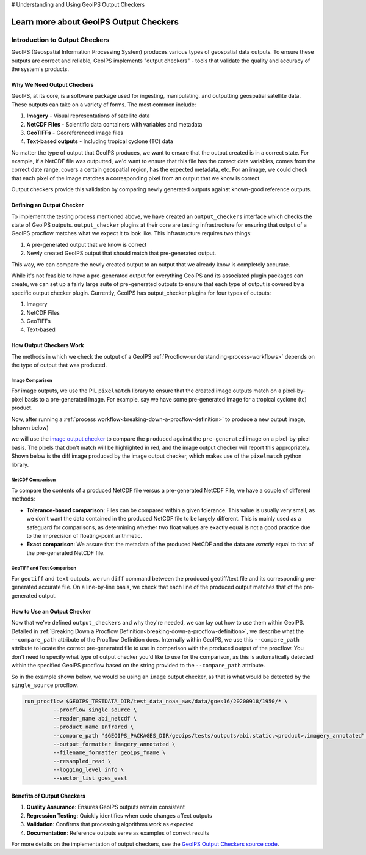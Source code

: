 # Understanding and Using GeoIPS Output Checkers

.. dropdown:: Distribution Statement

   | # # # Distribution Statement A. Approved for public release. Distribution unlimited.
   | # # #
   | # # # Author:
   | # # # Naval Research Laboratory, Marine Meteorology Division
   | # # #
   | # # # This program is free software: you can redistribute it and/or modify it under
   | # # # the terms of the NRLMMD License included with this program. This program is
   | # # # distributed WITHOUT ANY WARRANTY; without even the implied warranty of
   | # # # MERCHANTABILITY or FITNESS FOR A PARTICULAR PURPOSE. See the included license
   | # # # for more details. If you did not receive the license, for more information see:
   | # # # https://github.com/U-S-NRL-Marine-Meteorology-Division/

.. _learn-about-output-checkers:

***************************************
Learn more about GeoIPS Output Checkers
***************************************

Introduction to Output Checkers
==============================

GeoIPS (Geospatial Information Processing System) produces various types of geospatial data outputs. To ensure these outputs are correct and reliable, GeoIPS implements "output checkers" - tools that validate the quality and accuracy of the system's products.

Why We Need Output Checkers
--------------------------

GeoIPS, at its core, is a software package used for ingesting, manipulating, and outputting geospatial satellite data. These outputs can take on a variety of forms. The most common include:

#. **Imagery** - Visual representations of satellite data
#. **NetCDF Files** - Scientific data containers with variables and metadata
#. **GeoTIFFs** - Georeferenced image files
#. **Text-based outputs** - Including tropical cyclone (TC) data

No matter the type of output that GeoIPS produces, we want to ensure that the output created is in a correct state. For example, if a NetCDF file was outputted, we'd want to ensure that this file has the correct data variables, comes from the correct date range, covers a certain geospatial region, has the expected metadata, etc. For an image, we could check that each pixel of the image matches a corresponding pixel from an output that we know is correct.

Output checkers provide this validation by comparing newly generated outputs against known-good reference outputs.

Defining an Output Checker
-------------------------

To implement the testing process mentioned above, we have created an ``output_checkers`` interface which checks the state of GeoIPS outputs. ``output_checker`` plugins at their core are testing infrastructure for ensuring that output of a GeoIPS procflow matches what we expect it to look like. This infrastructure requires two things:

#. A pre-generated output that we know is correct
#. Newly created GeoIPS output that should match that pre-generated output.

This way, we can compare the newly created output to an output that we already know is completely accurate.

While it's not feasible to have a pre-generated output for everything GeoIPS and its associated plugin packages can create, we can set up a fairly large suite of pre-generated outputs to ensure that each type of output is covered by a specific output checker plugin. Currently, GeoIPS has output_checker plugins for four types of outputs:

#. Imagery
#. NetCDF Files
#. GeoTIFFs
#. Text-based

How Output Checkers Work
-----------------------

The methods in which we check the output of a GeoIPS :ref:`Procflow<understanding-process-workflows>` depends on the type of output that was produced.

Image Comparison
^^^^^^^^^^^^^^^

For image outputs, we use the PIL ``pixelmatch`` library to ensure that the created image outputs match on a pixel-by-pixel basis to a pre-generated image. For example, say we have some pre-generated image for a tropical cyclone (tc) product.

.. image:: ../../images/command_line_examples/pre-generated.png
   :width: 800
   :alt: Pre-generated Image

Now, after running a :ref:`process workflow<breaking-down-a-procflow-definition>` to produce a new output image, (shown below)

.. image:: ../../images/command_line_examples/produced.png
   :width: 800
   :alt: Produced Image

we will use the `image output checker <https://github.com/NRLMMD-GEOIPS/geoips/blob/main/geoips/plugins/modules/output_checkers/image.py>`_ to compare the ``produced`` against the ``pre-generated`` image on a pixel-by-pixel basis. The pixels that don't match will be highlighted in red, and the image output checker will report this appropriately. Shown below is the diff image produced by the image output checker, which makes use of the ``pixelmatch`` python library.

.. image:: ../../images/command_line_examples/diff.png
   :width: 800
   :alt: Pixelmatch Diff

NetCDF Comparison
^^^^^^^^^^^^^^^^

To compare the contents of a produced NetCDF file versus a pre-generated NetCDF File, we have a couple of different methods:

* **Tolerance-based comparison**: Files can be compared within a given tolerance. This value is usually very small, as we don't want the data contained in the produced NetCDF file to be largely different. This is mainly used as a safeguard for comparisons, as determining whether two float values are exactly equal is not a good practice due to the imprecision of floating-point arithmetic.
* **Exact comparison**: We assure that the metadata of the produced NetCDF and the data are *exactly* equal to that of the pre-generated NetCDF file.

GeoTIFF and Text Comparison
^^^^^^^^^^^^^^^^^^^^^^^^^^

For ``geotiff`` and ``text`` outputs, we run ``diff`` command between the produced geotiff/text file and its corresponding pre-generated accurate file. On a line-by-line basis, we check that each line of the produced output matches that of the pre-generated output.

How to Use an Output Checker
---------------------------

Now that we've defined ``output_checkers`` and why they're needed, we can lay out how to use them within GeoIPS. Detailed in :ref:`Breaking Down a Procflow Definition<breaking-down-a-procflow-definition>`, we describe what the ``--compare_path`` attribute of the Procflow Definition does. Internally within GeoIPS, we use this ``--compare_path`` attribute to locate the correct pre-generated file to use in comparison with the produced output of the procflow. You don't need to specify what type of output checker you'd like to use for the comparison, as this is automatically detected within the specified GeoIPS procflow based on the string provided to the ``--compare_path`` attribute.

So in the example shown below, we would be using an ``image`` output checker, as that is what would be detected by the ``single_source`` procflow.

.. code-block:: bash

    run_procflow $GEOIPS_TESTDATA_DIR/test_data_noaa_aws/data/goes16/20200918/1950/* \
             --procflow single_source \
             --reader_name abi_netcdf \
             --product_name Infrared \
             --compare_path "$GEOIPS_PACKAGES_DIR/geoips/tests/outputs/abi.static.<product>.imagery_annotated" \
             --output_formatter imagery_annotated \
             --filename_formatter geoips_fname \
             --resampled_read \
             --logging_level info \
             --sector_list goes_east

Benefits of Output Checkers
--------------------------

1. **Quality Assurance**: Ensures GeoIPS outputs remain consistent
2. **Regression Testing**: Quickly identifies when code changes affect outputs
3. **Validation**: Confirms that processing algorithms work as expected
4. **Documentation**: Reference outputs serve as examples of correct results

For more details on the implementation of output checkers, see the `GeoIPS Output Checkers source code <https://github.com/NRLMMD-GEOIPS/geoips/tree/main/geoips/plugins/modules/output_checkers>`_.
